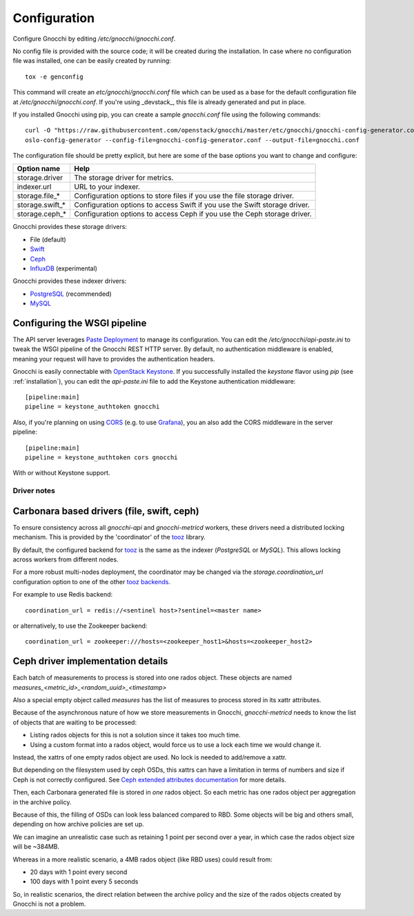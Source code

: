 ===============
 Configuration
===============

Configure Gnocchi by editing `/etc/gnocchi/gnocchi.conf`.

No config file is provided with the source code; it will be created during the
installation. In case where no configuration file was installed, one can be
easily created by running:

::

    tox -e genconfig

This command will create an `etc/gnocchi/gnocchi.conf` file which can be used
as a base for the default configuration file at `/etc/gnocchi/gnocchi.conf`. If
you're using _devstack_, this file is already generated and put in place.

If you installed Gnocchi using pip, you can create a sample `gnocchi.conf` file
using the following commands:

::

    curl -O "https://raw.githubusercontent.com/openstack/gnocchi/master/etc/gnocchi/gnocchi-config-generator.conf"
    oslo-config-generator --config-file=gnocchi-config-generator.conf --output-file=gnocchi.conf

The configuration file should be pretty explicit, but here are some of the base
options you want to change and configure:


+---------------------+---------------------------------------------------+
| Option name         | Help                                              |
+=====================+===================================================+
| storage.driver      | The storage driver for metrics.                   |
+---------------------+---------------------------------------------------+
| indexer.url         | URL to your indexer.                              |
+---------------------+---------------------------------------------------+
| storage.file_*      | Configuration options to store files              |
|                     | if you use the file storage driver.               |
+---------------------+---------------------------------------------------+
| storage.swift_*     | Configuration options to access Swift             |
|                     | if you use the Swift storage driver.              |
+---------------------+---------------------------------------------------+
| storage.ceph_*      | Configuration options to access Ceph              |
|                     | if you use the Ceph storage driver.               |
+---------------------+---------------------------------------------------+


Gnocchi provides these storage drivers:

- File (default)
- `Swift`_
- `Ceph`_
- `InfluxDB`_ (experimental)

Gnocchi provides these indexer drivers:

- `PostgreSQL`_ (recommended)
- `MySQL`_

.. _`Swift`: https://launchpad.net/swift
.. _`Ceph`: http://ceph.com/
.. _`PostgreSQL`: http://postgresql.org
.. _`MySQL`: http://mysql.com
.. _`InfluxDB`: http://influxdb.com

Configuring the WSGI pipeline
-----------------------------

The API server leverages `Paste Deployment`_ to manage its configuration. You
can edit the `/etc/gnocchi/api-paste.ini` to tweak the WSGI pipeline of the
Gnocchi REST HTTP server. By default, no authentication middleware is enabled,
meaning your request will have to provides the authentication headers.

Gnocchi is easily connectable with `OpenStack Keystone`_. If you successfully
installed the `keystone` flavor using `pip` (see :ref:`installation`), you can
edit the `api-paste.ini` file to add the Keystone authentication middleware::

  [pipeline:main]
  pipeline = keystone_authtoken gnocchi

Also, if you're planning on using `CORS`_ (e.g. to use `Grafana`_), you an also
add the CORS middleware in the server pipeline::

  [pipeline:main]
  pipeline = keystone_authtoken cors gnocchi

With or without Keystone support.

.. _`Paste Deployment`: http://pythonpaste.org/deploy/
.. _`OpenStack Keystone`: http://launchpad.net/keystone
.. _`CORS`: https://en.wikipedia.org/wiki/Cross-origin_resource_sharing
.. _`Grafana`: http://grafana.org/


Driver notes
============

Carbonara based drivers (file, swift, ceph)
-------------------------------------------

To ensure consistency across all *gnocchi-api* and *gnocchi-metricd* workers,
these drivers need a distributed locking mechanism. This is provided by the
'coordinator' of the `tooz`_ library.

By default, the configured backend for `tooz`_ is the same as the indexer
(*PostgreSQL* or *MySQL*). This allows locking across workers from different
nodes.

For a more robust multi-nodes deployment, the coordinator may be changed via
the `storage.coordination_url` configuration option to one of the other `tooz
backends`_.

For example to use Redis backend::

    coordination_url = redis://<sentinel host>?sentinel=<master name>

or alternatively, to use the Zookeeper backend::

    coordination_url = zookeeper:///hosts=<zookeeper_host1>&hosts=<zookeeper_host2>

.. _`tooz`: http://docs.openstack.org/developer/tooz/
.. _`tooz backends`: http://docs.openstack.org/developer/tooz/drivers.html


Ceph driver implementation details
----------------------------------

Each batch of measurements to process is stored into one rados object.
These objects are named `measures_<metric_id>_<random_uuid>_<timestamp>`

Also a special empty object called `measures` has the list of measures to
process stored in its xattr attributes.

Because of the asynchronous nature of how we store measurements in Gnocchi,
`gnocchi-metricd` needs to know the list of objects that are waiting to be
processed:

- Listing rados objects for this is not a solution since it takes too much
  time.
- Using a custom format into a rados object, would force us to use a lock
  each time we would change it.

Instead, the xattrs of one empty rados object are used. No lock is needed to
add/remove a xattr.

But depending on the filesystem used by ceph OSDs, this xattrs can have a
limitation in terms of numbers and size if Ceph is not correctly configured.
See `Ceph extended attributes documentation`_ for more details.

Then, each Carbonara generated file is stored in *one* rados object.
So each metric has one rados object per aggregation in the archive policy.

Because of this, the filling of OSDs can look less balanced compared to RBD.
Some objects will be big and others small, depending on how archive policies
are set up.

We can imagine an unrealistic case such as retaining 1 point per second over
a year, in which case the rados object size will be ~384MB.

Whereas in a more realistic scenario, a 4MB rados object (like RBD uses) could
result from:

- 20 days with 1 point every second
- 100 days with 1 point every 5 seconds

So, in realistic scenarios, the direct relation between the archive policy and
the size of the rados objects created by Gnocchi is not a problem.

.. _`Ceph extended attributes documentation`: http://docs.ceph.com/docs/master/rados/configuration/filestore-config-ref/#extended-attributes
